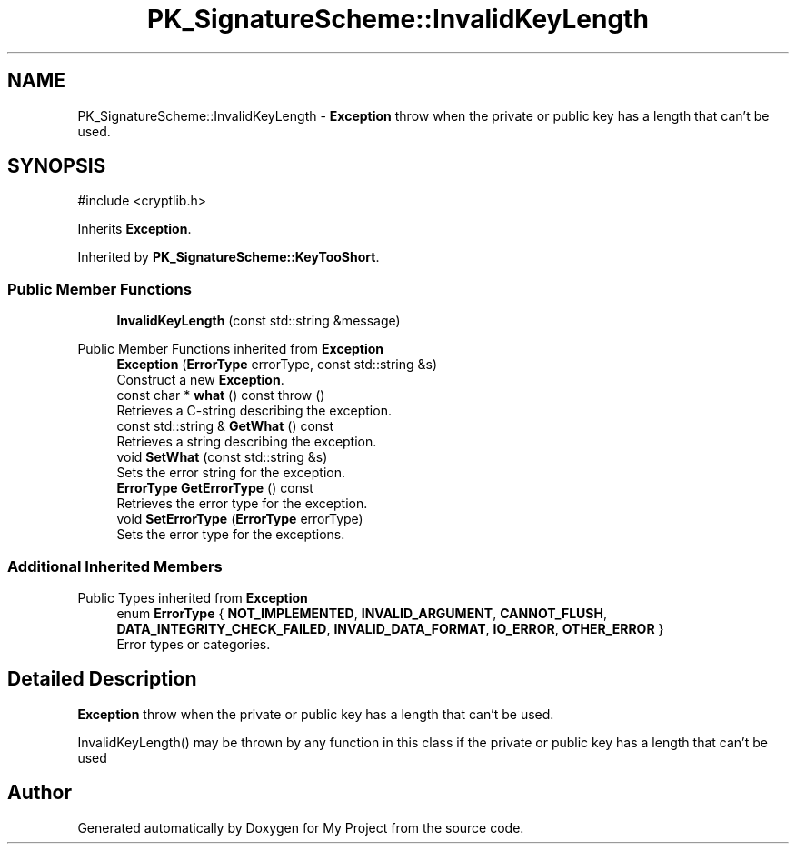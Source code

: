 .TH "PK_SignatureScheme::InvalidKeyLength" 3 "My Project" \" -*- nroff -*-
.ad l
.nh
.SH NAME
PK_SignatureScheme::InvalidKeyLength \- \fBException\fP throw when the private or public key has a length that can't be used\&.  

.SH SYNOPSIS
.br
.PP
.PP
\fR#include <cryptlib\&.h>\fP
.PP
Inherits \fBException\fP\&.
.PP
Inherited by \fBPK_SignatureScheme::KeyTooShort\fP\&.
.SS "Public Member Functions"

.in +1c
.ti -1c
.RI "\fBInvalidKeyLength\fP (const std::string &message)"
.br
.in -1c

Public Member Functions inherited from \fBException\fP
.in +1c
.ti -1c
.RI "\fBException\fP (\fBErrorType\fP errorType, const std::string &s)"
.br
.RI "Construct a new \fBException\fP\&. "
.ti -1c
.RI "const char * \fBwhat\fP () const  throw ()"
.br
.RI "Retrieves a C-string describing the exception\&. "
.ti -1c
.RI "const std::string & \fBGetWhat\fP () const"
.br
.RI "Retrieves a string describing the exception\&. "
.ti -1c
.RI "void \fBSetWhat\fP (const std::string &s)"
.br
.RI "Sets the error string for the exception\&. "
.ti -1c
.RI "\fBErrorType\fP \fBGetErrorType\fP () const"
.br
.RI "Retrieves the error type for the exception\&. "
.ti -1c
.RI "void \fBSetErrorType\fP (\fBErrorType\fP errorType)"
.br
.RI "Sets the error type for the exceptions\&. "
.in -1c
.SS "Additional Inherited Members"


Public Types inherited from \fBException\fP
.in +1c
.ti -1c
.RI "enum \fBErrorType\fP { \fBNOT_IMPLEMENTED\fP, \fBINVALID_ARGUMENT\fP, \fBCANNOT_FLUSH\fP, \fBDATA_INTEGRITY_CHECK_FAILED\fP, \fBINVALID_DATA_FORMAT\fP, \fBIO_ERROR\fP, \fBOTHER_ERROR\fP }"
.br
.RI "Error types or categories\&. "
.in -1c
.SH "Detailed Description"
.PP 
\fBException\fP throw when the private or public key has a length that can't be used\&. 

InvalidKeyLength() may be thrown by any function in this class if the private or public key has a length that can't be used 

.SH "Author"
.PP 
Generated automatically by Doxygen for My Project from the source code\&.
